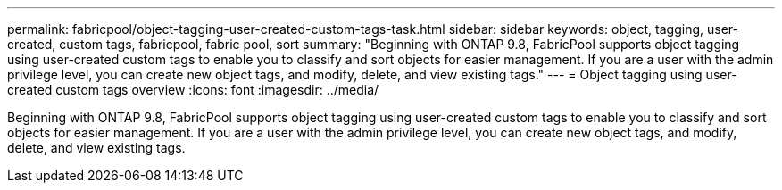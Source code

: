 ---
permalink: fabricpool/object-tagging-user-created-custom-tags-task.html
sidebar: sidebar
keywords: object, tagging, user-created, custom tags, fabricpool, fabric pool, sort
summary: "Beginning with ONTAP 9.8, FabricPool supports object tagging using user-created custom tags to enable you to classify and sort objects for easier management. If you are a user with the admin privilege level, you can create new object tags, and modify, delete, and view existing tags."
---
= Object tagging using user-created custom tags overview
:icons: font
:imagesdir: ../media/

[.lead]
Beginning with ONTAP 9.8, FabricPool supports object tagging using user-created custom tags to enable you to classify and sort objects for easier management. If you are a user with the admin privilege level, you can create new object tags, and modify, delete, and view existing tags.

// 08 DEC 2021, BURT 1430515
